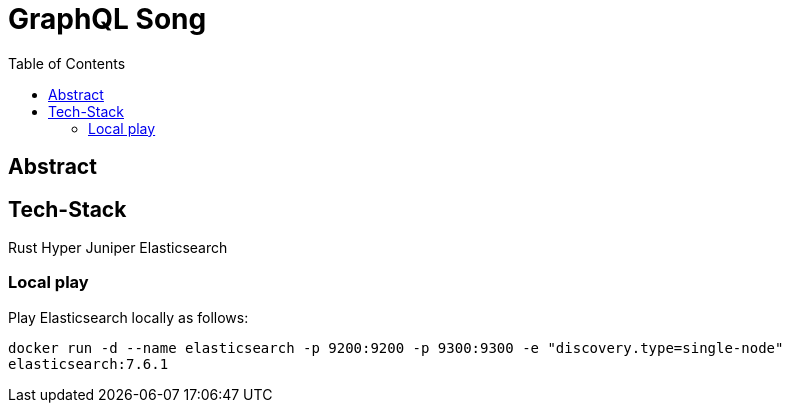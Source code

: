 = GraphQL Song
:toc:

== Abstract



== Tech-Stack

Rust
Hyper
Juniper
Elasticsearch

=== Local play

Play Elasticsearch locally as follows:

`docker run -d --name elasticsearch -p 9200:9200 -p 9300:9300 -e "discovery.type=single-node" elasticsearch:7.6.1`